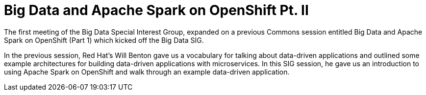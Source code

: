 = Big Data and Apache Spark on OpenShift Pt. II
:page-presentor: William Benton
:page-date: 2016-08-31
:page-media-url: https://www.youtube.com/watch?v=D9-MPTjn1W0

The first meeting of the Big Data Special Interest Group, expanded on a previous Commons session entitled Big Data and Apache Spark on OpenShift (Part 1) which kicked off the Big Data SIG.

In the previous session, Red Hat’s Will Benton gave us a vocabulary for talking about data-driven applications and outlined some example architectures for building data-driven applications with microservices. In this SIG session, he gave us an introduction to using Apache Spark on OpenShift and walk through an example data-driven application.
